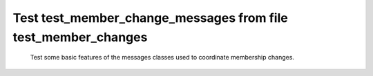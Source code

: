 .. _test_member_change_messages:

==============================================================
Test test_member_change_messages from file test_member_changes
==============================================================


    Test some basic features of the messages classes used to coordinate membership changes.
    


